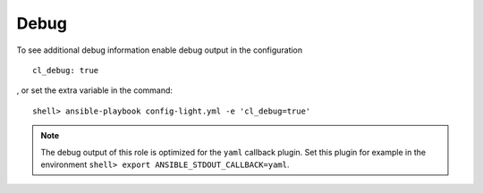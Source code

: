 Debug
=====

To see additional debug information enable debug output in the
configuration ::

    cl_debug: true

, or set the extra variable in the command: ::

    shell> ansible-playbook config-light.yml -e 'cl_debug=true'

.. note:: The debug output of this role is optimized for the ``yaml``
          callback plugin. Set this plugin for example in the
          environment ``shell> export ANSIBLE_STDOUT_CALLBACK=yaml``.

.. seealso:: * `Playbook Debugger <https://docs.ansible.com/ansible/latest/user_guide/playbooks_debugger.html>`_
